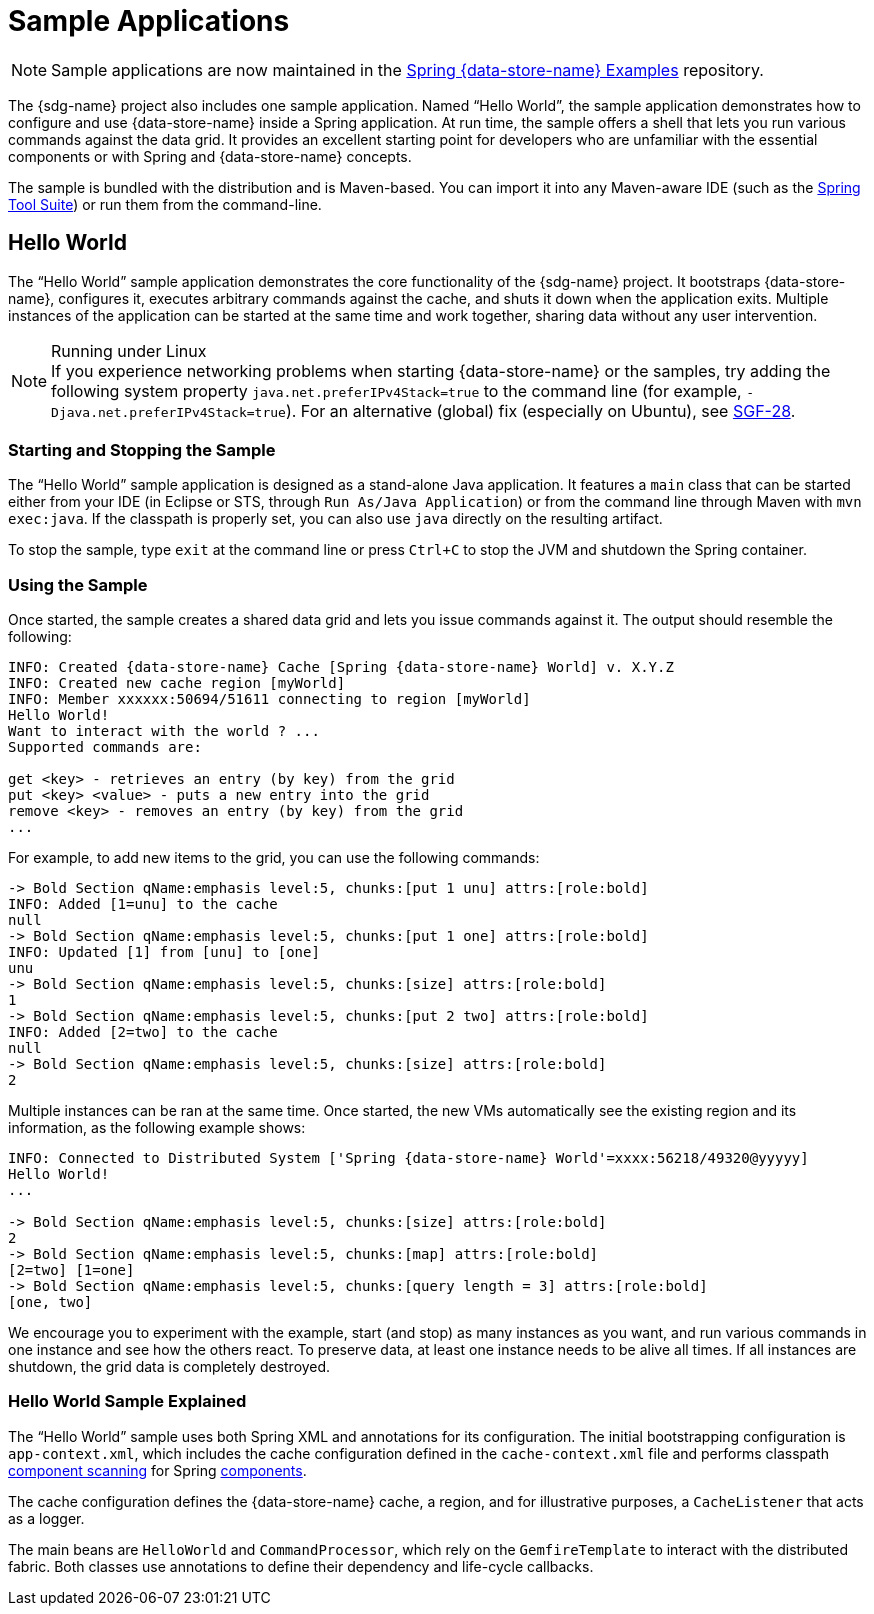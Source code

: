 [[samples]]
= Sample Applications

NOTE: Sample applications are now maintained in the
https://github.com/spring-projects/spring-gemfire-examples[Spring {data-store-name} Examples] repository.

The {sdg-name} project also includes one sample application. Named "`Hello World`", the sample application
demonstrates how to configure and use {data-store-name} inside a Spring application. At run time, the sample offers
a shell that lets you run various commands against the data grid. It provides an excellent
starting point for developers who are unfamiliar with the essential components or with Spring and {data-store-name} concepts.

The sample is bundled with the distribution and is Maven-based. You can import it into any
Maven-aware IDE (such as the https://spring.io/tools/sts[Spring Tool Suite]) or run them from the command-line.

[[samples:hello-world]]
== Hello World

The "`Hello World`" sample application demonstrates the core functionality of the {sdg-name} project.
It bootstraps {data-store-name}, configures it, executes arbitrary commands against the cache, and shuts it down
when the application exits. Multiple instances of the application can be started at the same time
and work together, sharing data without any user intervention.

.Running under Linux
NOTE: If you experience networking problems when starting {data-store-name} or the samples, try adding the following
system property `java.net.preferIPv4Stack=true` to the command line (for example, `-Djava.net.preferIPv4Stack=true`).
For an alternative (global) fix (especially on Ubuntu), see https://jira.spring.io/browse/SGF-28[SGF-28].

[[samples:hello-world:start-stop]]
=== Starting and Stopping the Sample

The "`Hello World`" sample application is designed as a stand-alone Java application. It features a `main` class that can be started
either from your IDE (in Eclipse or STS, through `Run As/Java Application`) or from the command line
through Maven with `mvn exec:java`. If the classpath is properly set, you can also use `java` directly on the resulting artifact.

To stop the sample, type `exit` at the command line or press `Ctrl+C` to stop the JVM and shutdown
the Spring container.

[[samples:hello-world:run]]
=== Using the Sample

Once started, the sample creates a shared data grid and lets you issue commands against it.
The output should resemble the following:

[source]
----
INFO: Created {data-store-name} Cache [Spring {data-store-name} World] v. X.Y.Z
INFO: Created new cache region [myWorld]
INFO: Member xxxxxx:50694/51611 connecting to region [myWorld]
Hello World!
Want to interact with the world ? ...
Supported commands are:

get <key> - retrieves an entry (by key) from the grid
put <key> <value> - puts a new entry into the grid
remove <key> - removes an entry (by key) from the grid
...
----

For example, to add new items to the grid, you can use the following commands:

[source]
----
-> Bold Section qName:emphasis level:5, chunks:[put 1 unu] attrs:[role:bold]
INFO: Added [1=unu] to the cache
null
-> Bold Section qName:emphasis level:5, chunks:[put 1 one] attrs:[role:bold]
INFO: Updated [1] from [unu] to [one]
unu
-> Bold Section qName:emphasis level:5, chunks:[size] attrs:[role:bold]
1
-> Bold Section qName:emphasis level:5, chunks:[put 2 two] attrs:[role:bold]
INFO: Added [2=two] to the cache
null
-> Bold Section qName:emphasis level:5, chunks:[size] attrs:[role:bold]
2
----

Multiple instances can be ran at the same time. Once started, the new VMs automatically see the existing region
and its information, as the following example shows:

[source]
----
INFO: Connected to Distributed System ['Spring {data-store-name} World'=xxxx:56218/49320@yyyyy]
Hello World!
...

-> Bold Section qName:emphasis level:5, chunks:[size] attrs:[role:bold]
2
-> Bold Section qName:emphasis level:5, chunks:[map] attrs:[role:bold]
[2=two] [1=one]
-> Bold Section qName:emphasis level:5, chunks:[query length = 3] attrs:[role:bold]
[one, two]
----

We encourage you to experiment with the example, start (and stop) as many instances as you want, and run various commands in one instance
and see how the others react. To preserve data, at least one instance needs to be alive all times. If all instances
are shutdown, the grid data is completely destroyed.

[[samples:hello-world:explained]]
=== Hello World Sample Explained

The "`Hello World`" sample uses both Spring XML and annotations for its configuration. The initial bootstrapping configuration is
`app-context.xml`, which includes the cache configuration defined in the `cache-context.xml` file
and performs classpath
https://docs.spring.io/spring/docs/current/spring-framework-reference/htmlsingle/#beans-classpath-scanning[component scanning]
for Spring
https://docs.spring.io/spring/docs/current/spring-framework-reference/htmlsingle/#beans-annotation-config[components].

The cache configuration defines the {data-store-name} cache, a region, and for illustrative purposes, a `CacheListener`
that acts as a logger.

The main beans are `HelloWorld` and `CommandProcessor`, which rely on the `GemfireTemplate` to interact with
the distributed fabric. Both classes use annotations to define their dependency and life-cycle callbacks.
